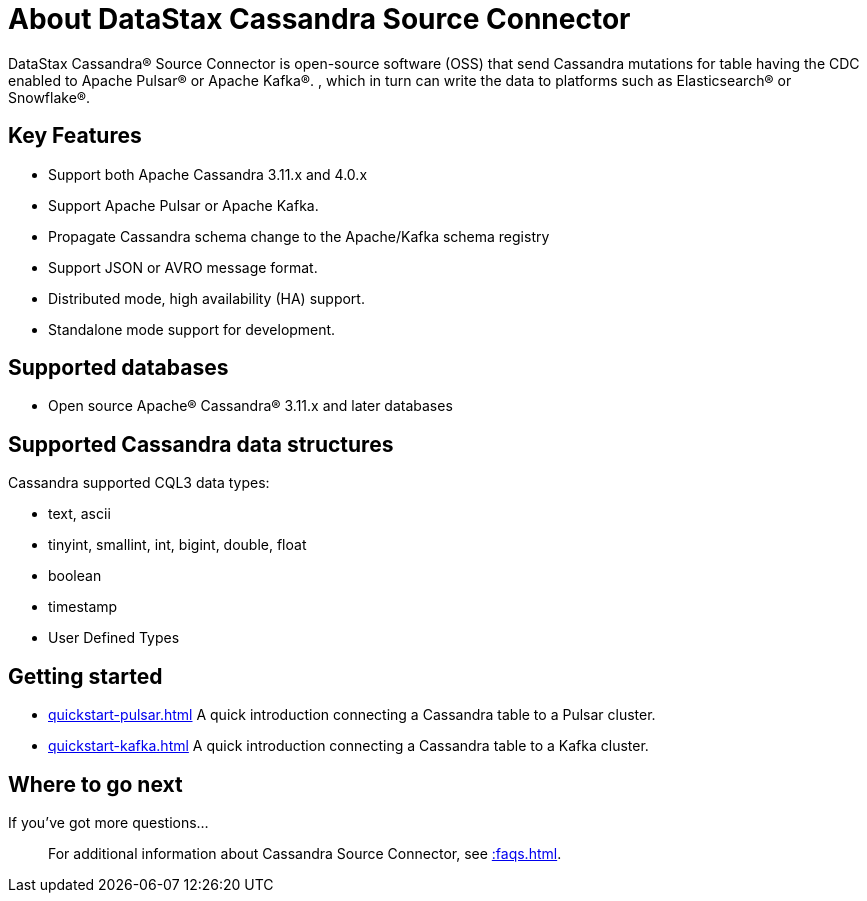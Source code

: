 = About DataStax Cassandra Source Connector

DataStax Cassandra® Source Connector is open-source software (OSS) that send Cassandra mutations
for table having the CDC enabled to Apache Pulsar&reg; or Apache Kafka&reg;.
, which in turn can write the data to platforms such as Elasticsearch&reg; or Snowflake&reg;.

== Key Features

* Support both Apache Cassandra 3.11.x and 4.0.x
* Support Apache Pulsar or Apache Kafka.
* Propagate Cassandra schema change to the Apache/Kafka schema registry
* Support JSON or AVRO message format.
* Distributed mode, high availability (HA) support.
* Standalone mode support for development.

[#supported-databases]
== Supported databases

* Open source Apache® Cassandra® 3.11.x and later databases

== Supported Cassandra data structures

Cassandra supported CQL3 data types:

* text, ascii
* tinyint, smallint, int, bigint, double, float
* boolean
* timestamp
* User Defined Types

== Getting started

* xref:quickstart-pulsar.adoc[] A quick introduction connecting a Cassandra table to a Pulsar cluster.
* xref:quickstart-kafka.adoc[] A quick introduction connecting a Cassandra table to a Kafka cluster.

== Where to go next

If you've got more questions...:: For additional information about Cassandra Source Connector, see xref::faqs.adoc[].
